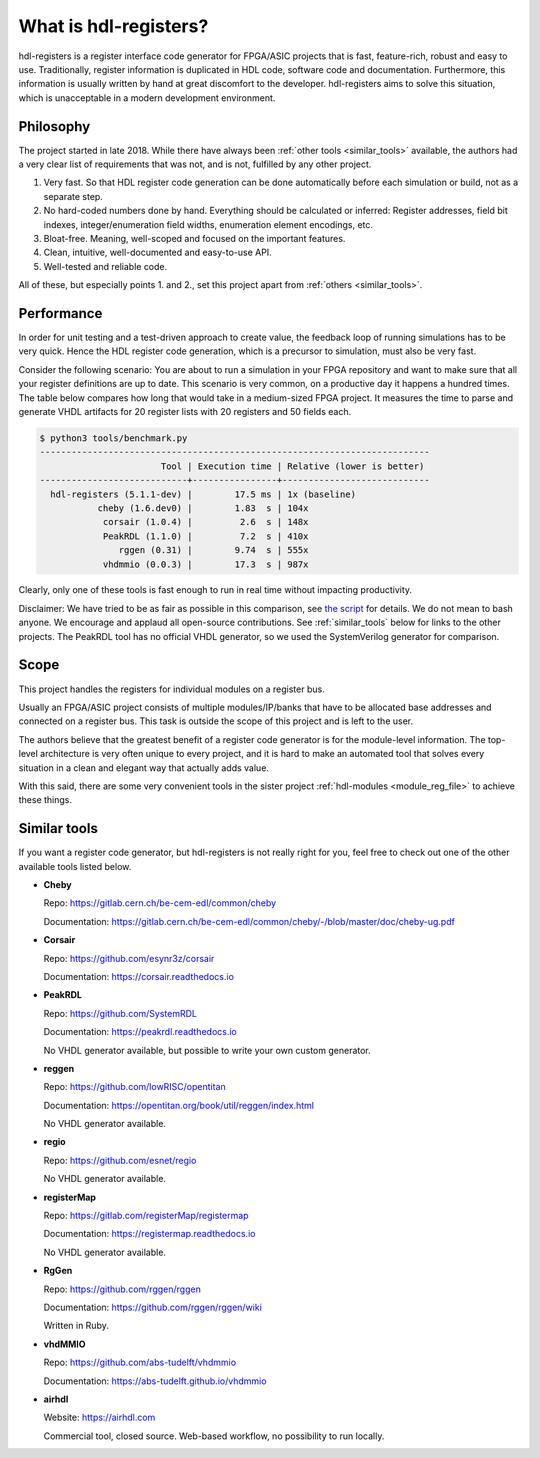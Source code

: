 What is hdl-registers?
======================

hdl-registers is a register interface code generator for FPGA/ASIC projects that is
fast, feature-rich, robust and easy to use.
Traditionally, register information is duplicated in HDL code, software code and documentation.
Furthermore, this information is usually written by hand at great discomfort to the developer.
hdl-registers aims to solve this situation, which is unacceptable in a modern
development environment.


.. _philosophy:

Philosophy
----------

The project started in late 2018.
While there have always been :ref:`other tools <similar_tools>` available, the authors had a very
clear list of requirements that was not, and is not, fulfilled by any other project.

1. Very fast.
   So that HDL register code generation can be done automatically before each simulation or build,
   not as a separate step.
2. No hard-coded numbers done by hand.
   Everything should be calculated or inferred:
   Register addresses, field bit indexes, integer/enumeration field widths,
   enumeration element encodings, etc.
3. Bloat-free.
   Meaning, well-scoped and focused on the important features.
4. Clean, intuitive, well-documented and easy-to-use API.
5. Well-tested and reliable code.

All of these, but especially points 1. and 2., set this project apart
from :ref:`others <similar_tools>`.


.. _performance:

Performance
-----------

In order for unit testing and a test-driven approach to create value, the feedback loop of running
simulations has to be very quick.
Hence the HDL register code generation, which is a precursor to simulation, must also be very fast.

Consider the following scenario: You are about to run a simulation in your FPGA repository and want
to make sure that all your register definitions are up to date.
This scenario is very common, on a productive day it happens a hundred times.
The table below compares how long that would take in a medium-sized FPGA project.
It measures the time to parse and generate VHDL artifacts for 20 register lists with 20 registers
and 50 fields each.


.. code-block:: none

  $ python3 tools/benchmark.py
  --------------------------------------------------------------------------
                         Tool | Execution time | Relative (lower is better)
  ----------------------------+----------------+----------------------------
    hdl-registers (5.1.1-dev) |        17.5 ms | 1x (baseline)
             cheby (1.6.dev0) |        1.83  s | 104x
              corsair (1.0.4) |         2.6  s | 148x
              PeakRDL (1.1.0) |         7.2  s | 410x
                 rggen (0.31) |        9.74  s | 555x
              vhdmmio (0.0.3) |        17.3  s | 987x

Clearly, only one of these tools is fast enough to run in real time without impacting productivity.

Disclaimer:
We have tried to be as fair as possible in this comparison, see
`the script <https://github.com/hdl-registers/hdl-registers/blob/main/tools/benchmark.py>`_
for details.
We do not mean to bash anyone.
We encourage and applaud all open-source contributions.
See :ref:`similar_tools` below for links to the other projects.
The PeakRDL tool has no official VHDL generator, so we used the SystemVerilog generator
for comparison.


.. _scope:

Scope
-----

This project handles the registers for individual modules on a register bus.

Usually an FPGA/ASIC project consists of multiple modules/IP/banks that have to be allocated base
addresses and connected on a register bus.
This task is outside the scope of this project and is left to the user.

The authors believe that the greatest benefit of a register code generator is
for the module-level information.
The top-level architecture is very often unique to every project, and it is hard to make an
automated tool that solves every situation in a clean and elegant way that actually adds value.

With this said, there are some very convenient tools in the sister project
:ref:`hdl-modules <module_reg_file>` to achieve these things.


.. _similar_tools:

Similar tools
-------------

If you want a register code generator, but hdl-registers is not really right for you,
feel free to check out one of the other available tools listed below.


* **Cheby**

  Repo: https://gitlab.cern.ch/be-cem-edl/common/cheby

  Documentation: https://gitlab.cern.ch/be-cem-edl/common/cheby/-/blob/master/doc/cheby-ug.pdf

* **Corsair**

  Repo: https://github.com/esynr3z/corsair

  Documentation: https://corsair.readthedocs.io

* **PeakRDL**

  Repo: https://github.com/SystemRDL

  Documentation: https://peakrdl.readthedocs.io

  No VHDL generator available, but possible to write your own custom generator.

* **reggen**

  Repo: https://github.com/lowRISC/opentitan

  Documentation: https://opentitan.org/book/util/reggen/index.html

  No VHDL generator available.

* **regio**

  Repo: https://github.com/esnet/regio

  No VHDL generator available.

* **registerMap**

  Repo: https://gitlab.com/registerMap/registermap

  Documentation: https://registermap.readthedocs.io

  No VHDL generator available.

* **RgGen**

  Repo: https://github.com/rggen/rggen

  Documentation: https://github.com/rggen/rggen/wiki

  Written in Ruby.

* **vhdMMIO**

  Repo: https://github.com/abs-tudelft/vhdmmio

  Documentation: https://abs-tudelft.github.io/vhdmmio

* **airhdl**

  Website: https://airhdl.com

  Commercial tool, closed source.
  Web-based workflow, no possibility to run locally.
